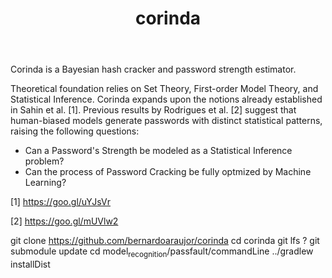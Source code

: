 
#+TITLE: corinda

Corinda is a Bayesian hash cracker and password strength estimator.

Theoretical foundation relies on Set Theory, First-order Model Theory, and Statistical Inference. Corinda expands upon the notions already established in Sahin et al. [1]. Previous results by Rodrigues et al. [2] suggest that human-biased models generate passwords with distinct statistical patterns, raising the following questions:

 - Can a Password's Strength be modeled as a Statistical Inference problem? 
 - Can the process of Password Cracking be fully optmized by Machine Learning?
 
 [1] https://goo.gl/uYJsVr
 
 [2] https://goo.gl/mUVlw2

#+ TITLE: installation

git clone https://github.com/bernardoaraujor/corinda
cd corinda
git lfs ?
git submodule update
cd model_recognition/passfault/commandLine
../gradlew installDist
